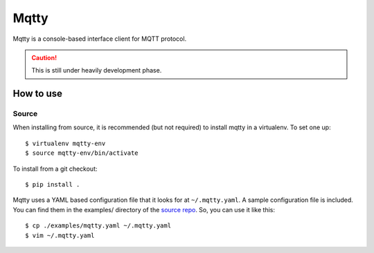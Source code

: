 Mqtty
=====

Mqtty is a console-based interface client for MQTT protocol.

.. caution::
   This is still under heavily development phase.

How to use
----------

Source
~~~~~~

When installing from source, it is recommended (but not required) to
install mqtty in a virtualenv.  To set one up::

  $ virtualenv mqtty-env
  $ source mqtty-env/bin/activate


To install from a git checkout::

  $ pip install .

Mqtty uses a YAML based configuration file that it looks for at
``~/.mqtty.yaml``.  A sample configuration file is included. You can
find them in the examples/ directory of the `source repo
<https://github.com/masayukig/mqtty/tree/master/examples>`_.
So, you can use it like this::

  $ cp ./examples/mqtty.yaml ~/.mqtty.yaml
  $ vim ~/.mqtty.yaml
